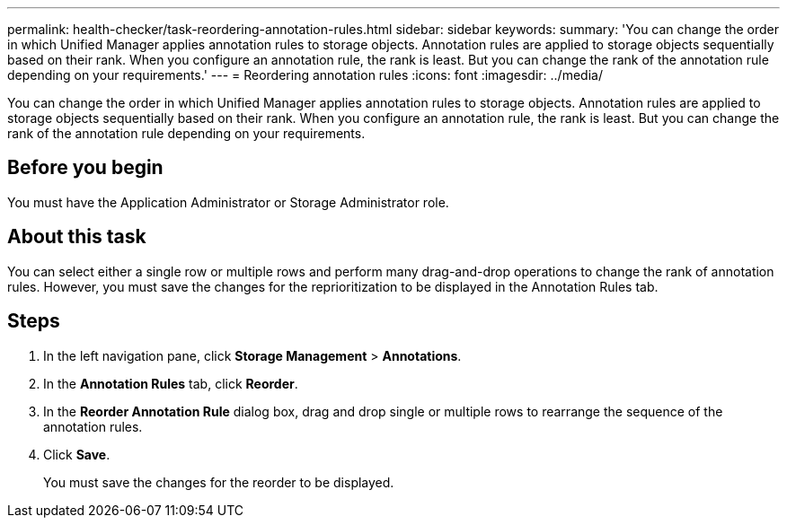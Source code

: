 ---
permalink: health-checker/task-reordering-annotation-rules.html
sidebar: sidebar
keywords: 
summary: 'You can change the order in which Unified Manager applies annotation rules to storage objects. Annotation rules are applied to storage objects sequentially based on their rank. When you configure an annotation rule, the rank is least. But you can change the rank of the annotation rule depending on your requirements.'
---
= Reordering annotation rules
:icons: font
:imagesdir: ../media/

[.lead]
You can change the order in which Unified Manager applies annotation rules to storage objects. Annotation rules are applied to storage objects sequentially based on their rank. When you configure an annotation rule, the rank is least. But you can change the rank of the annotation rule depending on your requirements.

== Before you begin

You must have the Application Administrator or Storage Administrator role.

== About this task

You can select either a single row or multiple rows and perform many drag-and-drop operations to change the rank of annotation rules. However, you must save the changes for the reprioritization to be displayed in the Annotation Rules tab.

== Steps

. In the left navigation pane, click *Storage Management* > *Annotations*.
. In the *Annotation Rules* tab, click *Reorder*.
. In the *Reorder Annotation Rule* dialog box, drag and drop single or multiple rows to rearrange the sequence of the annotation rules.
. Click *Save*.
+
You must save the changes for the reorder to be displayed.
